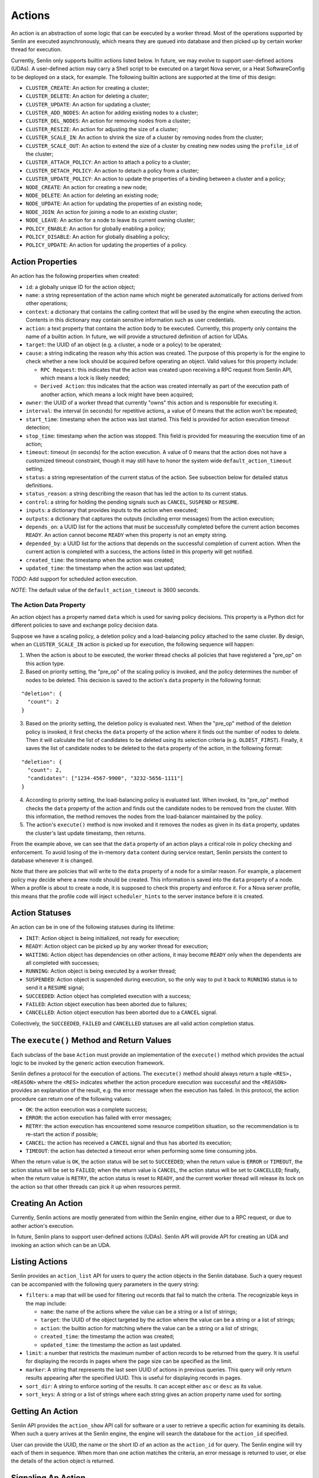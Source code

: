 ..
  Licensed under the Apache License, Version 2.0 (the "License"); you may
  not use this file except in compliance with the License. You may obtain
  a copy of the License at

          http://www.apache.org/licenses/LICENSE-2.0

  Unless required by applicable law or agreed to in writing, software
  distributed under the License is distributed on an "AS IS" BASIS, WITHOUT
  WARRANTIES OR CONDITIONS OF ANY KIND, either express or implied. See the
  License for the specific language governing permissions and limitations
  under the License.

=======
Actions
=======

An action is an abstraction of some logic that can be executed by a worker
thread. Most of the operations supported by Senlin are executed asynchronously,
which means they are queued into database and then picked up by certain worker
thread for execution.

Currently, Senlin only supports builtin actions listed below. In future, we
may evolve to support user-defined actions (UDAs). A user-defined action may
carry a Shell script to be executed on a target Nova server, or a Heat
SoftwareConfig to be deployed on a stack, for example. The following builtin
actions are supported at the time of this design:

- ``CLUSTER_CREATE``: An action for creating a cluster;
- ``CLUSTER_DELETE``: An action for deleting a cluster;
- ``CLUSTER_UPDATE``: An action for updating a cluster;
- ``CLUSTER_ADD_NODES``: An action for adding existing nodes to a cluster;
- ``CLUSTER_DEL_NODES``: An action for removing nodes from a cluster;
- ``CLUSTER_RESIZE``: An action for adjusting the size of a cluster;
- ``CLUSTER_SCALE_IN``: An action to shrink the size of a cluster by removing
  nodes from the cluster;
- ``CLUSTER_SCALE_OUT``: An action to extend the size of a cluster by creating
  new nodes using the ``profile_id`` of the cluster;
- ``CLUSTER_ATTACH_POLICY``: An action to attach a policy to a cluster;
- ``CLUSTER_DETACH_POLICY``: An action to detach a policy from a cluster;
- ``CLUSTER_UPDATE_POLICY``: An action to update the properties of a binding
  between a cluster and a policy;
- ``NODE_CREATE``: An action for creating a new node;
- ``NODE_DELETE``: An action for deleting an existing node;
- ``NODE_UPDATE``: An action for updating the properties of an existing node;
- ``NODE_JOIN``: An action for joining a node to an existing cluster;
- ``NODE_LEAVE``: An action for a node to leave its current owning cluster;
- ``POLICY_ENABLE``: An action for globally enabling a policy;
- ``POLICY_DISABLE``: An action for globally disabling a policy;
- ``POLICY_UPDATE``: An action for updating the properties of a policy.


Action Properties
~~~~~~~~~~~~~~~~~

An action has the following properties when created:

- ``id``: a globally unique ID for the action object;
- ``name``: a string representation of the action name which might be
  generated automatically for actions derived from other operations;
- ``context``: a dictionary that contains the calling context that will be
  used by the engine when executing the action. Contents in this dictionary
  may contain sensitive information such as user credentials.
- ``action``: a text property that contains the action body to be executed.
  Currently, this property only contains the name of a builtin action. In
  future, we will provide a structured definition of action for UDAs.
- ``target``: the UUID of an object (e.g. a cluster, a node or a policy) to
  be operated;
- ``cause``: a string indicating the reason why this action was created. The
  purpose of this property is for the engine to check whether a new lock should
  be acquired before operating an object. Valid values for this property
  include:

  * ``RPC Request``: this indicates that the action was created upon receiving
    a RPC request from Senlin API, which means a lock is likely needed;
  * ``Derived Action``: this indicates that the action was created internally
    as part of the execution path of another action, which means a lock might
    have been acquired;

- ``owner``: the UUID of a worker thread that currently "owns" this action and
  is responsible for executing it.
- ``interval``: the interval (in seconds) for repetitive actions, a value of 0
  means that the action won't be repeated;
- ``start_time``: timestamp when the action was last started. This field is
  provided for action execution timeout detection;
- ``stop_time``: timestamp when the action was stopped. This field is provided
  for measuring the execution time of an action;
- ``timeout``: timeout (in seconds) for the action execution. A value of 0
  means that the action does not have a customized timeout constraint, though
  it may still have to honor the system wide ``default_action_timeout``
  setting.
- ``status``: a string representation of the current status of the action. See
  subsection below for detailed status definitions.
- ``status_reason``: a string describing the reason that has led the action to
  its current status.
- ``control``: a string for holding the pending signals such as ``CANCEL``,
  ``SUSPEND`` or ``RESUME``.
- ``inputs``: a dictionary that provides inputs to the action when executed;
- ``outputs``: a dictionary that captures the outputs (including error
  messages) from the action execution;
- ``depends_on``: a UUID list for the actions that must be successfully
  completed before the current action becomes ``READY``. An action cannot
  become ``READY`` when this property is not an empty string.
- ``depended_by``: a UUID list for the actions that depends on the successful
  completion of current action. When the current action is completed with a
  success, the actions listed in this property will get notified.
- ``created_time``: the timestamp when the action was created;
- ``updated_time``: the timestamp when the action was last updated;

*TODO*: Add support for scheduled action execution.

*NOTE*: The default value of the ``default_action_timeout`` is 3600 seconds.


The Action Data Property
------------------------

An action object has a property named ``data`` which is used for saving policy
decisions. This property is a Python dict for different policies to save and
exchange policy decision data.

Suppose we have a scaling policy, a deletion policy and a load-balancing
policy attached to the same cluster. By design, when an ``CLUSTER_SCALE_IN``
action is picked up for execution, the following sequence will happen:

1) When the action is about to be executed, the worker thread checks all
   policies that have registered a "pre_op" on this action type.
2) Based on priority setting, the "pre_op" of the scaling policy is invoked,
   and the policy determines the number of nodes to be deleted. This decision
   is saved to the action's ``data`` property in the following format:

::

   "deletion": {
     "count": 2
   }

3) Based on the priority setting, the deletion policy is evaluated next. When
   the "pre_op" method of the deletion policy is invoked, it first checks the
   ``data`` property of the action where it finds out the number of nodes to
   delete. Then it will calculate the list of candidates to be deleted using
   its selection criteria (e.g. ``OLDEST_FIRST``). Finally, it saves the list
   of candidate nodes to be deleted to the ``data`` property of the action, in
   the following format:

::

   "deletion": {
     "count": 2,
     "candidates": ["1234-4567-9900", "3232-5656-1111"]
   }

4) According to priority setting, the load-balancing policy is evaluated last.
   When invoked, its "pre_op" method checks the ``data`` property of the
   action and finds out the candidate nodes to be removed from the cluster.
   With this information, the method removes the nodes from the load-balancer
   maintained by the policy.

5) The action's ``execute()`` method is now invoked and it removes the nodes
   as given in its ``data`` property, updates the cluster's last update
   timestamp, then returns.

From the example above, we can see that the ``data`` property of an action
plays a critical role in policy checking and enforcement. To avoid losing of
the in-memory ``data`` content during service restart, Senlin persists the
content to database whenever it is changed.

Note that there are policies that will write to the ``data`` property of a
node for a similar reason. For example, a placement policy may decide where a
new node should be created. This information is saved into the ``data``
property of a node. When a profile is about to create a node, it is supposed
to check this property and enforce it. For a Nova server profile, this means
that the profile code will inject ``scheduler_hints`` to the server instance
before it is created.


Action Statuses
~~~~~~~~~~~~~~~

An action can be in one of the following statuses during its lifetime:

- ``INIT``: Action object is being initialized, not ready for execution;
- ``READY``: Action object can be picked up by any worker thread for
  execution;
- ``WAITING``: Action object has dependencies on other actions, it may
  become ``READY`` only when the dependents are all completed with successes;
- ``RUNNING``: Action object is being executed by a worker thread;
- ``SUSPENDED``: Action object is suspended during execution, so the only way
  to put it back to ``RUNNING`` status is to send it a ``RESUME`` signal;
- ``SUCCEEDED``: Action object has completed execution with a success;
- ``FAILED``: Action object execution has been aborted due to failures;
- ``CANCELLED``: Action object execution has been aborted due to a ``CANCEL``
  signal.

Collectively, the ``SUCCEEDED``, ``FAILED`` and ``CANCELLED`` statuses are all
valid action completion status.


The ``execute()`` Method and Return Values
~~~~~~~~~~~~~~~~~~~~~~~~~~~~~~~~~~~~~~~~~~

Each subclass of the base ``Action`` must provide an implementation of the
``execute()`` method which provides the actual logic to be invoked by the
generic action execution framework.

Senlin defines a protocol for the execution of actions. The ``execute()``
method should always return a tuple ``<RES>, <REASON>`` where the ``<RES>``
indicates whether the action procedure execution was successful and the
``<REASON>`` provides an explanation of the result, e.g. the error message
when the execution has failed. In this protocol, the action procedure can
return one of the following values:

- ``OK``: the action execution was a complete success;
- ``ERROR``: the action execution has failed with error messages;
- ``RETRY``: the action execution has encountered some resource competition
  situation, so the recommendation is to re-start the action if possible;
- ``CANCEL``: the action has received a ``CANCEL`` signal and thus has aborted
  its execution;
- ``TIMEOUT``: the action has detected a timeout error when performing some
  time consuming jobs.

When the return value is ``OK``, the action status will be set to
``SUCCEEDED``; when the return value is ``ERROR`` or ``TIMEOUT``, the action
status will be set to ``FAILED``; when the return value is ``CANCEL``, the
action status will be set to ``CANCELLED``; finally, when the return value is
``RETRY``, the action status is reset to ``READY``, and the current worker
thread will release its lock on the action so that other threads can pick it
up when resources permit.


Creating An Action
~~~~~~~~~~~~~~~~~~

Currently, Senlin actions are mostly generated from within the Senlin engine,
either due to a RPC request, or due to aother action's execution.

In future, Senlin plans to support user-defined actions (UDAs). Senlin API will
provide API for creating an UDA and invoking an action which can be an UDA.


Listing Actions
~~~~~~~~~~~~~~~

Senlin provides an ``action_list`` API for users to query the action objects
in the Senlin database. Such a query request can be accompanied with the
following query parameters in the query string:

- ``filters``: a map that will be used for filtering out records that fail to
  match the criteria. The recognizable keys in the map include:

  * ``name``: the name of the actions where the value can be a string or a
    list of strings;
  * ``target``: the UUID of the object targeted by the action where the value
    can be a string or a list of strings;
  * ``action``: the builtin action for matching where the value can be a
    string or a list of strings;
  * ``created_time``: the timestamp the action was created;
  * ``updated_time``: the timestamp the action as last updated.

- ``limit``: a number that restricts the maximum number of action records to be
  returned from the query. It is useful for displaying the records in pages
  where the page size can be specified as the limit.
- ``marker``: A string that represents the last seen UUID of actions in
  previous queries. This query will only return results appearing after the
  specified UUID. This is useful for displaying records in pages.
- ``sort_dir``: A string to enforce sorting of the results. It can accept
  either ``asc`` or ``desc`` as its value.
- ``sort_keys``: A string or a list of strings where each string gives an
  action property name used for sorting.


Getting An Action
~~~~~~~~~~~~~~~~~

Senlin API provides the ``action_show`` API call for software or a user to
retrieve a specific action for examining its details. When such a query
arrives at the Senlin engine, the engine will search the database for the
``action_id`` specified.

User can provide the UUID, the name or the short ID of an action as the
``action_id`` for query. The Senlin engine will try each of them in sequence.
When more than one action matches the criteria, an error message is returned
to user, or else the details of the action object is returned.


Signaling An Action
~~~~~~~~~~~~~~~~~~~

When an action is in ``RUNNING`` status, a user can send signals to it. A
signal is actually a word that will be written into the ``control`` field of
the ``action`` table in the database.

When an action is capable of handling signals, it is supposed to check its
``control`` field in the DB table regularly and abort execution in a graceful
way. An action has the freedom to check or ignore these signals. In other
words, Senlin cannot guarantee that a signal will have effect on any action.

The currently supported signal words are:

- ``CANCEL``: this word indicates that the target action should cancel its
  execution and return when possible;
- ``SUSPEND``: this word indicates that the target action should suspend its
  execution when possible. The action doesn't have to return. As an
  alternative, it can sleep waiting on a ``RESUME`` signal to continue its
  work;
- ``RESUME``: this word indicates that the target action, if suspended, should
  resume its execution.

The support to ``SUSPEND`` and ``RESUME`` signals are still under development.
